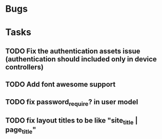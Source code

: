 * Bugs
* Tasks
** TODO Fix the authentication assets issue (authentication should included only in device controllers)
** TODO Add font awesome support
** TODO fix password_require? in user model
** TODO fix layout titles to be like "site_title | page_title"
